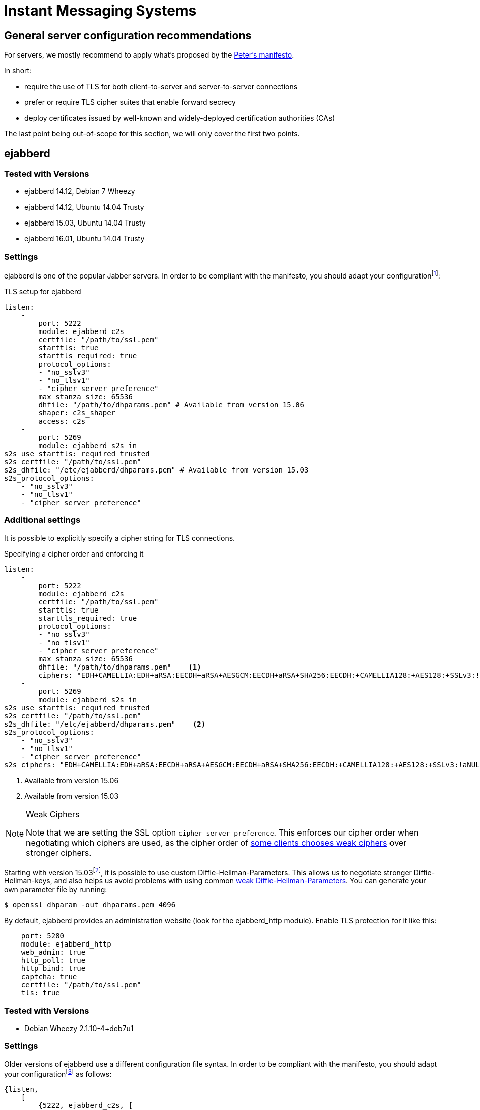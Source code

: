 [[im]]
= Instant Messaging Systems

== General server configuration recommendations

For servers, we mostly recommend to apply what’s proposed by the https://github.com/stpeter/manifesto[Peter’s manifesto].

In short:

* require the use of TLS for both client-to-server and server-to-server connections
* prefer or require TLS cipher suites that enable forward secrecy
* deploy certificates issued by well-known and widely-deployed certification authorities (CAs)

The last point being out-of-scope for this section, we will only cover the first two points.


== ejabberd

=== Tested with Versions

* ejabberd 14.12, Debian 7 Wheezy
* ejabberd 14.12, Ubuntu 14.04 Trusty
* ejabberd 15.03, Ubuntu 14.04 Trusty
* ejabberd 16.01, Ubuntu 14.04 Trusty

=== Settings

ejabberd is one of the popular Jabber servers. In order to be compliant with the manifesto, you should adapt your configurationfootnote:[https://docs.ejabberd.im/]:

.TLS setup for ejabberd
[source,yml]
----
listen:
    -
        port: 5222
        module: ejabberd_c2s
        certfile: "/path/to/ssl.pem"
        starttls: true
        starttls_required: true
        protocol_options:
        - "no_sslv3"
        - "no_tlsv1"
        - "cipher_server_preference"
        max_stanza_size: 65536
        dhfile: "/path/to/dhparams.pem" # Available from version 15.06
        shaper: c2s_shaper
        access: c2s
    -
        port: 5269
        module: ejabberd_s2s_in
s2s_use_starttls: required_trusted
s2s_certfile: "/path/to/ssl.pem"
s2s_dhfile: "/etc/ejabberd/dhparams.pem" # Available from version 15.03
s2s_protocol_options:
    - "no_sslv3"
    - "no_tlsv1"
    - "cipher_server_preference"
----

=== Additional settings

It is possible to explicitly specify a cipher string for TLS connections.

.Specifying a cipher order and enforcing it
[source,yml]
----
listen:
    -
        port: 5222
        module: ejabberd_c2s
        certfile: "/path/to/ssl.pem"
        starttls: true
        starttls_required: true
        protocol_options:
        - "no_sslv3"
        - "no_tlsv1"
        - "cipher_server_preference"
        max_stanza_size: 65536
        dhfile: "/path/to/dhparams.pem"    <1>
        ciphers: "EDH+CAMELLIA:EDH+aRSA:EECDH+aRSA+AESGCM:EECDH+aRSA+SHA256:EECDH:+CAMELLIA128:+AES128:+SSLv3:!aNULL:!eNULL:!LOW:!3DES:!MD5:!EXP:!PSK:!DSS:!RC4:!SEED:!IDEA:!ECDSA:kEDH:CAMELLIA128-SHA:AES128-SHA"
    -
        port: 5269
        module: ejabberd_s2s_in
s2s_use_starttls: required_trusted
s2s_certfile: "/path/to/ssl.pem"
s2s_dhfile: "/etc/ejabberd/dhparams.pem"    <2>
s2s_protocol_options:
    - "no_sslv3"
    - "no_tlsv1"
    - "cipher_server_preference"
s2s_ciphers: "EDH+CAMELLIA:EDH+aRSA:EECDH+aRSA+AESGCM:EECDH+aRSA+SHA256:EECDH:+CAMELLIA128:+AES128:+SSLv3:!aNULL:!eNULL:!LOW:!3DES:!MD5:!EXP:!PSK:!DSS:!RC4:!SEED:!IDEA:!ECDSA:kEDH:CAMELLIA128-SHA:AES128-SHA"
----

<1> Available from version 15.06
<2> Available from version 15.03


[NOTE]
.Weak Ciphers
====
Note that we are setting the SSL option `cipher_server_preference`. This enforces our cipher order when negotiating which ciphers are used, as the cipher order of https://blog.thijsalkema.de/blog/2013/09/02/the-state-of-tls-on-xmpp-3/[some clients chooses weak ciphers] over stronger ciphers.
====

Starting with version 15.03footnote:[Early versions seem to have a few bugs - although officially supported, it did not work in tests with version 15.06. Version 16.01 is confirmed to work.], it is possible to use custom Diffie-Hellman-Parameters. This allows us to negotiate stronger Diffie-Hellman-keys, and also helps us avoid problems with using common https://weakdh.org[weak Diffie-Hellman-Parameters]. You can generate your own parameter file by running:

[source,terminal]
----
$ openssl dhparam -out dhparams.pem 4096
----

By default, ejabberd provides an administration website (look for the ejabberd_http module). Enable TLS protection for it like this:

[source,yml]
----
    port: 5280
    module: ejabberd_http
    web_admin: true
    http_poll: true
    http_bind: true
    captcha: true
    certfile: "/path/to/ssl.pem"
    tls: true
----

=== Tested with Versions

* Debian Wheezy 2.1.10-4+deb7u1

=== Settings

Older versions of ejabberd use a different configuration file syntax. In order to be compliant with the manifesto, you should adapt your configurationfootnote:[https://docs.ejabberd.im] as follows:

----
{listen,
    [
        {5222, ejabberd_c2s, [
        {access, c2s},
        {shaper, c2s_shaper},
        {max_stanza_size, 65536},
        starttls,
        starttls_required,
        {certfile, "/etc/ejabberd/ejabberd.pem"}
        ]},
    ]}.
{s2s_use_starttls, required_trusted}.
{s2s_certfile, "/etc/ejabberd/ejabberd.pem"}.
----

=== Additional settings

Older versions of ejabberd (latexmath:[$<$] 2.0.0) need to be patchedfootnote:[http://hyperstruct.net/2007/06/20/installing-the-startcom-ssl-certificate-in-ejabberd/] to be able to parse all of the certificates in the CA chain. Specifying a custom cipher string is only possible starting with version 13.12 (see configuration for version 14.12 above).

=== References

* https://docs.ejabberd.im/[ejabberd, your superpowerful messaging framework]

=== How to test

https://xmpp.net[IM Observatory] is a useful website to test Jabber server configurations.

== Chat privacy - Off-the-Record Messaging (OTR)

https://otr.cypherpunks.ca/Protocol-v3-4.1.1.html[Off-the-Record Messaging Protocol] works on top of the Jabber protocol. It adds to popular chat clients (Adium, Pidgin...) the following properties for encrypted chats:

* Authentication
* Integrity
* Confidentiality
* Forward secrecy

It basically uses Diffie-Hellman, AES and SHA1. Communicating over an insecure instant messaging network, OTR can be used for end to end encryption.

There are no specific configurations required but the protocol itself is worth to be mentioned.


== Charybdis

There are numerous implementations of IRC servers. In this section, we choose _Charybdis_ which serves as basis for https://github.com/freenode/ircd-seven[ircd-seven], developed and used by freenode. Freenode is actually the biggest IRC network http://irc.netsplit.de/networks/top10.php[IRC-Netze - Top 10 im Jahresvergleich]. _Charybdis_ is part of the _Debian_ & _Ubuntu_ distributions.

.SSL relevant configuration for Charybdis/ircd-seven
----
/* Extensions */
#loadmodule "extensions/chm_sslonly_compat.so";
loadmodule "extensions/extb_ssl.so";
serverinfo {
    ssl_private_key = "etc/test.key";
    ssl_cert = "etc/test.cert";
    ssl_dh_params = "etc/dh.pem";
    # set ssld_count as number of cores - 1
    ssld_count = 1;
};
listen {
    sslport = 6697;
};
----


== SILC

http://www.silcnet.org[SILC] is instant messaging protocol publicly released in 2000. SILC is a per-default https://en.wikipedia.org/wiki/SILC_(protocol)[secure chat protocol] thanks to a generalized usage of symmetric encryption. Keys are generated by the server meaning that if compromised, communication could be compromised.

The protocol is not really popular anymore.

